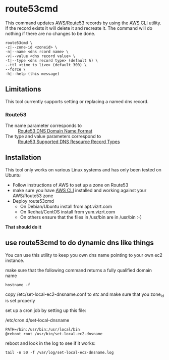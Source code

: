 * route53cmd

This command updates [[http://aws.amazon.com/route53/][AWS/Route53]] records by using the [[http://aws.amazon.com/cli/][AWS CLI]] utility. If the record exists it will delete it and recreate it.
The command will do nothing if there are no changes to be done.

: route53cmd \
: -z|--zone-id <zoneid> \
: -n|--name <dns rcord name> \
: -v|--value <dns record value> \
: -t|--type <dns record type> (default A) \
: --ttl <time to live> (default 300) \
: --force \
: -h|--help (this message)

** Limitations

This tool currently supports setting or replacing a named dns record.

*** Route53
- The name parameter corresponds to :: [[http://docs.aws.amazon.com/Route53/latest/DeveloperGuide/DomainNameFormat.html][Route53 DNS Domain Name Format]]
- The type and value parameters correspond to :: [[http://docs.aws.amazon.com/Route53/latest/DeveloperGuide/ResourceRecordTypes.html][Route53 Supported DNS Resource Record Types]]

** Installation
This tool only works on various Linux systems and has only been tested on Ubuntu

- Follow instructions of AWS to set up a zone on Route53
- make sure you have [[http://aws.amazon.com/cli/][AWS CLI]] installed and working against your AWS/Route53 zone
- Deploy route53cmd
  - On Debian/Ubuntu install from apt.vizrt.com
  - On Redhat/CentOS install from yum.vizrt.com
  - On others ensure that the files in /usr/bin are in /usr/bin :-)

*That should do it*

** use route53cmd to do dynamic dns like things

You can use this utility to keep you own dns name pointing to your own ec2 instance.

make sure that the following command returns a fully qualified domain name

: hostname -f

copy /etc/set-local-ec2-dnsname.conf to /etc/ and make sure that you zone_id is set properly

set up a cron job by setting up this file:

/etc/cron.d/set-local-dnsname
: PATH=/bin:/usr/bin:/usr/local/bin
: @reboot root /usr/bin/set-local-ec2-dnsname

reboot and look in the log to see if it works:
: tail -n 50 -f /var/log/set-local-ec2-dnsname.log
